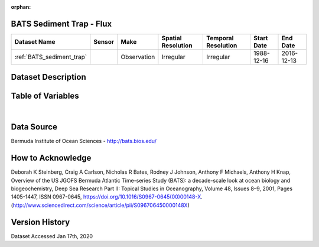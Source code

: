 :orphan:

.. _BATS_sediment_trap:


BATS Sediment Trap - Flux
*************************

.. |buoy| image:: /_static/catalog_thumbnails/buoy_2.png
  :scale: 10%
  :align: middle




+-------------------------------+----------+-------------+------------------------+-------------------+---------------------+---------------------+
| Dataset Name                  | Sensor   |  Make       |  Spatial Resolution    |Temporal Resolution|  Start Date         |  End Date           |
+===============================+==========+=============+========================+===================+=====================+=====================+
| :ref:`BATS_sediment_trap`     | |buoy|   | Observation |      Irregular         |        Irregular  | 1988-12-16          | 2016-12-13          |
+-------------------------------+----------+-------------+------------------------+-------------------+---------------------+---------------------+



Dataset Description
*******************


.. mdinclude:: ../dataset_descriptions/BATS_Sediment_Trap_desc.md
    :start-line: 0





Table of Variables
******************




.. raw:: html

    <iframe src="../../_static/var_tables/BATS Sediment Trap - Flux/BATS Sediment Trap - Flux.html"  frameborder = 0 height = '200px' width="100%">></iframe>

|




Data Source
***********



Bermuda Institute of Ocean Sciences - http://bats.bios.edu/



How to Acknowledge
******************

Deborah K Steinberg, Craig A Carlson, Nicholas R Bates, Rodney J Johnson, Anthony F Michaels, Anthony H Knap,
Overview of the US JGOFS Bermuda Atlantic Time-series Study (BATS): a decade-scale look at ocean biology and biogeochemistry,
Deep Sea Research Part II: Topical Studies in Oceanography,
Volume 48, Issues 8–9,
2001,
Pages 1405-1447,
ISSN 0967-0645,
https://doi.org/10.1016/S0967-0645(00)00148-X.
(http://www.sciencedirect.com/science/article/pii/S096706450000148X)


Version History
***************

Dataset Accessed Jan 17th, 2020
